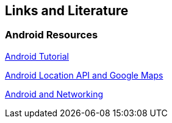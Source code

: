 == Links and Literature

=== Android Resources
		
http://www.vogella.com/tutorials/Android/article.html[Android Tutorial]

http://www.vogella.com/tutorials/AndroidLocationAPI/article.html[Android Location API and Google Maps]

http://www.vogella.com/tutorials/AndroidNetworking/article.html[Android and Networking]

